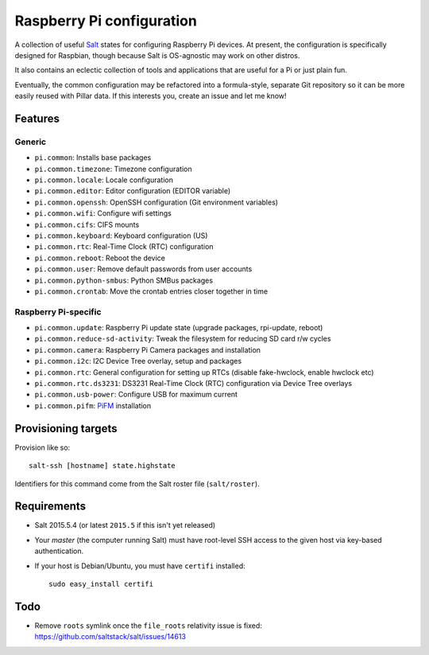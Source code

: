 Raspberry Pi configuration
==========================

A collection of useful `Salt <http://docs.saltstack.com/>`_ states for
configuring Raspberry Pi devices.  At present, the configuration is
specifically designed for Raspbian, though because Salt is OS-agnostic may
work on other distros.

It also contains an eclectic collection of tools and applications that are
useful for a Pi or just plain fun.

Eventually, the common configuration may be refactored into a formula-style,
separate Git repository so it can be more easily reused with Pillar data. If
this interests you, create an issue and let me know!

Features
--------

Generic
~~~~~~~

* ``pi.common``: Installs base packages
* ``pi.common.timezone``: Timezone configuration
* ``pi.common.locale``: Locale configuration
* ``pi.common.editor``:  Editor configuration (EDITOR variable)
* ``pi.common.openssh``: OpenSSH configuration (Git environment variables)
* ``pi.common.wifi``: Configure wifi settings
* ``pi.common.cifs``: CIFS mounts
* ``pi.common.keyboard``: Keyboard configuration (US)
* ``pi.common.rtc``: Real-Time Clock (RTC) configuration
* ``pi.common.reboot``: Reboot the device
* ``pi.common.user``: Remove default passwords from user accounts
* ``pi.common.python-smbus``: Python SMBus packages
* ``pi.common.crontab``: Move the crontab entries closer together in time

Raspberry Pi-specific
~~~~~~~~~~~~~~~~~~~~~

* ``pi.common.update``: Raspberry Pi update state (upgrade packages, rpi-update, reboot)
* ``pi.common.reduce-sd-activity``: Tweak the filesystem for reducing SD card
  r/w cycles
* ``pi.common.camera``: Raspberry Pi Camera packages and installation
* ``pi.common.i2c``: I2C Device Tree overlay, setup and packages
* ``pi.common.rtc``: General configuration for setting up RTCs (disable
  fake-hwclock, enable hwclock etc)
* ``pi.common.rtc.ds3231``: DS3231 Real-Time Clock (RTC) configuration via
  Device Tree overlays
* ``pi.common.usb-power``: Configure USB for maximum current
* ``pi.common.pifm``: `PiFM <https://github.com/rm-hull/pifm>`_ installation


Provisioning targets
--------------------

Provision like so::

   salt-ssh [hostname] state.highstate

Identifiers for this command come from the Salt roster file (``salt/roster``).

Requirements
------------

* Salt 2015.5.4 (or latest ``2015.5`` if this isn't yet released)
* Your *master* (the computer running Salt) must have root-level SSH access to
  the given host via key-based authentication.
* If your host is Debian/Ubuntu, you must have ``certifi`` installed::

     sudo easy_install certifi

Todo
----

* Remove ``roots`` symlink once the ``file_roots`` relativity
  issue is fixed: https://github.com/saltstack/salt/issues/14613
